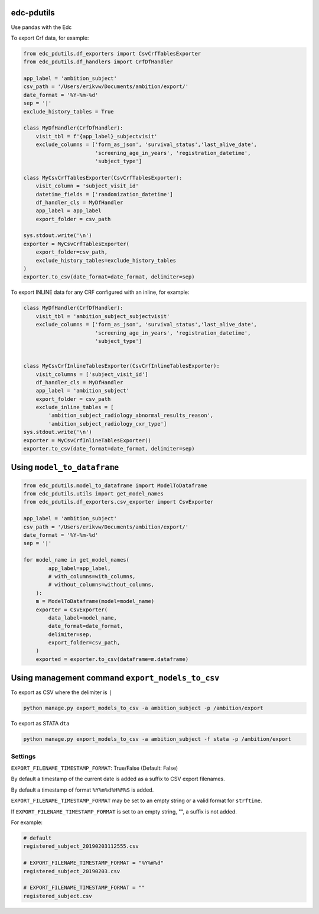 |pypi| |actions| |codecov| |downloads|

edc-pdutils
+++++++++++

Use pandas with the Edc


To export Crf data, for example:

.. code-block:: python

    from edc_pdutils.df_exporters import CsvCrfTablesExporter
    from edc_pdutils.df_handlers import CrfDfHandler

    app_label = 'ambition_subject'
    csv_path = '/Users/erikvw/Documents/ambition/export/'
    date_format = '%Y-%m-%d'
    sep = '|'
    exclude_history_tables = True

    class MyDfHandler(CrfDfHandler):
        visit_tbl = f'{app_label}_subjectvisit'
        exclude_columns = ['form_as_json', 'survival_status','last_alive_date',
                           'screening_age_in_years', 'registration_datetime',
                           'subject_type']

    class MyCsvCrfTablesExporter(CsvCrfTablesExporter):
        visit_column = 'subject_visit_id'
        datetime_fields = ['randomization_datetime']
        df_handler_cls = MyDfHandler
        app_label = app_label
        export_folder = csv_path

    sys.stdout.write('\n')
    exporter = MyCsvCrfTablesExporter(
        export_folder=csv_path,
        exclude_history_tables=exclude_history_tables
    )
    exporter.to_csv(date_format=date_format, delimiter=sep)

To export INLINE data for any CRF configured with an inline, for example:

.. code-block:: python

    class MyDfHandler(CrfDfHandler):
        visit_tbl = 'ambition_subject_subjectvisit'
        exclude_columns = ['form_as_json', 'survival_status','last_alive_date',
                           'screening_age_in_years', 'registration_datetime',
                           'subject_type']


    class MyCsvCrfInlineTablesExporter(CsvCrfInlineTablesExporter):
        visit_columns = ['subject_visit_id']
        df_handler_cls = MyDfHandler
        app_label = 'ambition_subject'
        export_folder = csv_path
        exclude_inline_tables = [
            'ambition_subject_radiology_abnormal_results_reason',
            'ambition_subject_radiology_cxr_type']
    sys.stdout.write('\n')
    exporter = MyCsvCrfInlineTablesExporter()
    exporter.to_csv(date_format=date_format, delimiter=sep)

Using ``model_to_dataframe``
++++++++++++++++++++++++++++

.. code-block:: python

    from edc_pdutils.model_to_dataframe import ModelToDataframe
    from edc_pdutils.utils import get_model_names
    from edc_pdutils.df_exporters.csv_exporter import CsvExporter

    app_label = 'ambition_subject'
    csv_path = '/Users/erikvw/Documents/ambition/export/'
    date_format = '%Y-%m-%d'
    sep = '|'
    
    for model_name in get_model_names(
            app_label=app_label,
            # with_columns=with_columns,
            # without_columns=without_columns,
        ):
        m = ModelToDataframe(model=model_name)
        exporter = CsvExporter(
            data_label=model_name,
            date_format=date_format,
            delimiter=sep,
            export_folder=csv_path,
        )
        exported = exporter.to_csv(dataframe=m.dataframe)
        
        
        
Using management command ``export_models_to_csv``
+++++++++++++++++++++++++++++++++++++++++++++++++

To export as CSV where the delimiter is ``|``

.. code-block:: python

    python manage.py export_models_to_csv -a ambition_subject -p /ambition/export 
    
To export as STATA ``dta``

.. code-block:: python

    python manage.py export_models_to_csv -a ambition_subject -f stata -p /ambition/export 
    




Settings
========

``EXPORT_FILENAME_TIMESTAMP_FORMAT``: True/False (Default: False)

By default a timestamp of the current date is added as a suffix to CSV export filenames.

By default a timestamp of format ``%Y%m%d%H%M%S`` is added.

``EXPORT_FILENAME_TIMESTAMP_FORMAT`` may be set to an empty string or a valid format for ``strftime``.

If ``EXPORT_FILENAME_TIMESTAMP_FORMAT`` is set to an empty string, "", a suffix is not added.

For example:

.. code-block:: bash

    # default
    registered_subject_20190203112555.csv

    # EXPORT_FILENAME_TIMESTAMP_FORMAT = "%Y%m%d"
    registered_subject_20190203.csv

    # EXPORT_FILENAME_TIMESTAMP_FORMAT = ""
    registered_subject.csv

.. |pypi| image:: https://img.shields.io/pypi/v/edc-pdutils.svg
    :target: https://pypi.python.org/pypi/edc-pdutils

.. |actions| image:: https://github.com/clinicedc/edc-pdutils/workflows/build/badge.svg?branch=develop
  :target: https://github.com/clinicedc/edc-pdutils/actions?query=workflow:build

.. |codecov| image:: https://codecov.io/gh/clinicedc/edc-pdutils/branch/develop/graph/badge.svg
  :target: https://codecov.io/gh/clinicedc/edc-pdutils

.. |downloads| image:: https://pepy.tech/badge/edc-pdutils
   :target: https://pepy.tech/project/edc-pdutils
